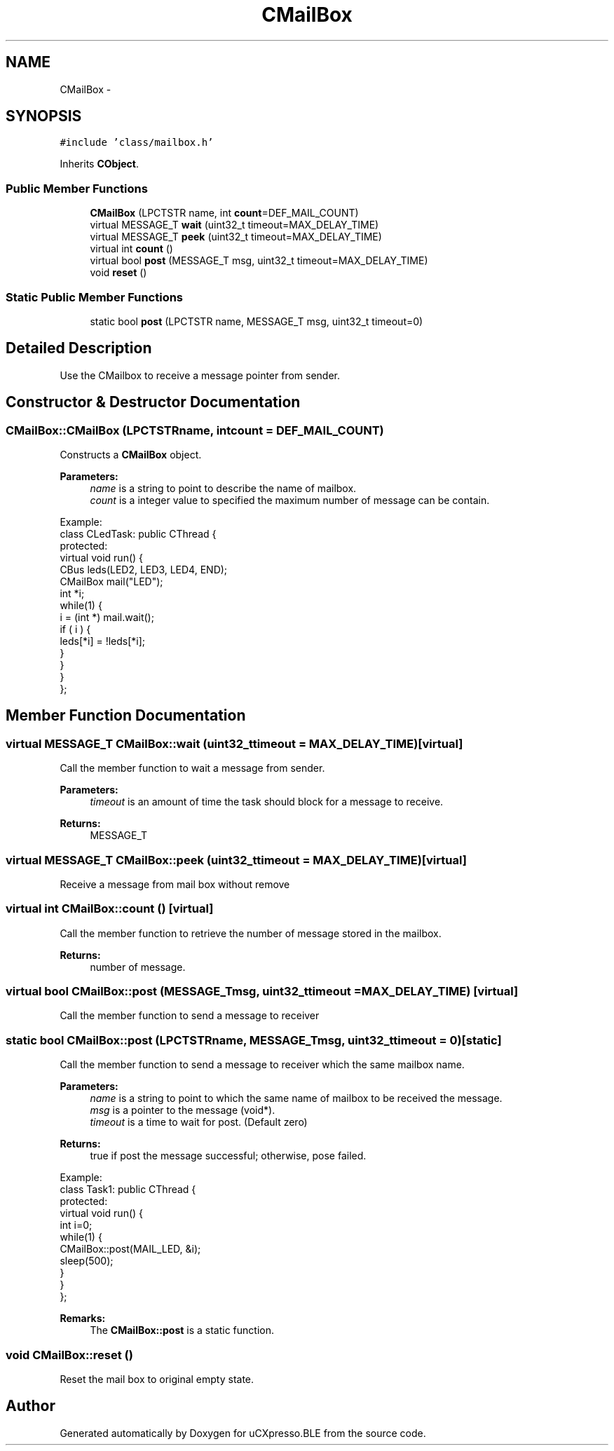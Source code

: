 .TH "CMailBox" 3 "Sun Mar 9 2014" "Version v1.0.2" "uCXpresso.BLE" \" -*- nroff -*-
.ad l
.nh
.SH NAME
CMailBox \- 
.SH SYNOPSIS
.br
.PP
.PP
\fC#include 'class/mailbox\&.h'\fP
.PP
Inherits \fBCObject\fP\&.
.SS "Public Member Functions"

.in +1c
.ti -1c
.RI "\fBCMailBox\fP (LPCTSTR name, int \fBcount\fP=DEF_MAIL_COUNT)"
.br
.ti -1c
.RI "virtual MESSAGE_T \fBwait\fP (uint32_t timeout=MAX_DELAY_TIME)"
.br
.ti -1c
.RI "virtual MESSAGE_T \fBpeek\fP (uint32_t timeout=MAX_DELAY_TIME)"
.br
.ti -1c
.RI "virtual int \fBcount\fP ()"
.br
.ti -1c
.RI "virtual bool \fBpost\fP (MESSAGE_T msg, uint32_t timeout=MAX_DELAY_TIME)"
.br
.ti -1c
.RI "void \fBreset\fP ()"
.br
.in -1c
.SS "Static Public Member Functions"

.in +1c
.ti -1c
.RI "static bool \fBpost\fP (LPCTSTR name, MESSAGE_T msg, uint32_t timeout=0)"
.br
.in -1c
.SH "Detailed Description"
.PP 
Use the CMailbox to receive a message pointer from sender\&. 
.SH "Constructor & Destructor Documentation"
.PP 
.SS "CMailBox::CMailBox (LPCTSTRname, intcount = \fCDEF_MAIL_COUNT\fP)"
Constructs a \fBCMailBox\fP object\&. 
.PP
\fBParameters:\fP
.RS 4
\fIname\fP is a string to point to describe the name of mailbox\&. 
.br
\fIcount\fP is a integer value to specified the maximum number of message can be contain\&.
.RE
.PP
.PP
.nf
Example:
        class CLedTask: public CThread {
        protected:
            virtual void run() {
            CBus leds(LED2, LED3, LED4, END);
            CMailBox mail("LED");
            int *i;
            while(1) {
                i = (int *) mail\&.wait();
                if ( i ) {
                    leds[*i] = !leds[*i];
                }
            }
            }
    };
.fi
.PP
 
.SH "Member Function Documentation"
.PP 
.SS "virtual MESSAGE_T CMailBox::wait (uint32_ttimeout = \fCMAX_DELAY_TIME\fP)\fC [virtual]\fP"
Call the member function to wait a message from sender\&. 
.PP
\fBParameters:\fP
.RS 4
\fItimeout\fP is an amount of time the task should block for a message to receive\&. 
.RE
.PP
\fBReturns:\fP
.RS 4
MESSAGE_T 
.RE
.PP

.SS "virtual MESSAGE_T CMailBox::peek (uint32_ttimeout = \fCMAX_DELAY_TIME\fP)\fC [virtual]\fP"
Receive a message from mail box without remove 
.SS "virtual int CMailBox::count ()\fC [virtual]\fP"
Call the member function to retrieve the number of message stored in the mailbox\&. 
.PP
\fBReturns:\fP
.RS 4
number of message\&. 
.RE
.PP

.SS "virtual bool CMailBox::post (MESSAGE_Tmsg, uint32_ttimeout = \fCMAX_DELAY_TIME\fP)\fC [virtual]\fP"
Call the member function to send a message to receiver 
.SS "static bool CMailBox::post (LPCTSTRname, MESSAGE_Tmsg, uint32_ttimeout = \fC0\fP)\fC [static]\fP"
Call the member function to send a message to receiver which the same mailbox name\&. 
.PP
\fBParameters:\fP
.RS 4
\fIname\fP is a string to point to which the same name of mailbox to be received the message\&. 
.br
\fImsg\fP is a pointer to the message (void*)\&. 
.br
\fItimeout\fP is a time to wait for post\&. (Default zero) 
.RE
.PP
\fBReturns:\fP
.RS 4
true if post the message successful; otherwise, pose failed\&.
.RE
.PP
.PP
.nf
Example:
    class Task1: public CThread {
    protected:
    virtual void run() {
        int i=0;
        while(1) {
            CMailBox::post(MAIL_LED, &i);
            sleep(500);
        }
    }
 };
.fi
.PP
 
.PP
\fBRemarks:\fP
.RS 4
The \fBCMailBox::post\fP is a static function\&. 
.RE
.PP

.SS "void CMailBox::reset ()"
Reset the mail box to original empty state\&. 

.SH "Author"
.PP 
Generated automatically by Doxygen for uCXpresso\&.BLE from the source code\&.
